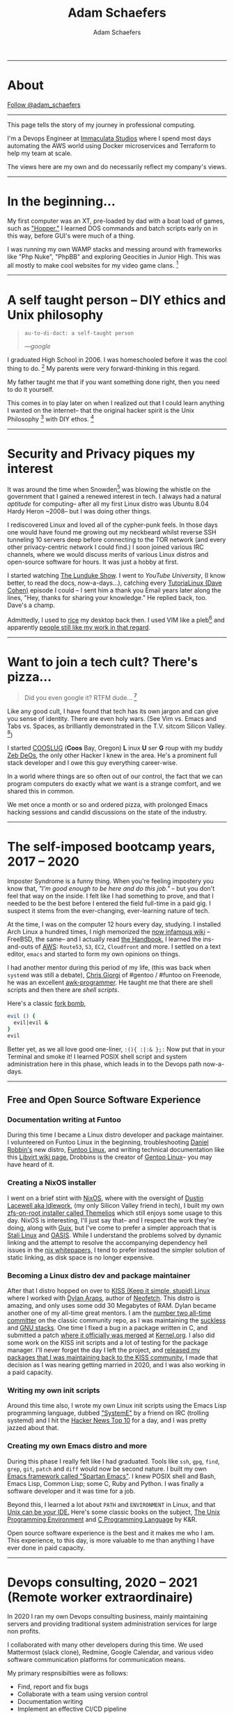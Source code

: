 #+AUTHOR: Adam Schaefers
#+EMAIL: schaefers@riseup.net
#+TITLE: Adam Schaefers

#+BEGIN_EXPORT html
<a href="./assets/Adam_Schaefers_Resume.pdf"><img src="./assets/images/cv.png"></a>
<hr/>
#+END_EXPORT

* About

#+BEGIN_EXPORT html
<script src="https://platform.linkedin.com/badges/js/profile.js" async defer type="text/javascript"></script>
<div class="badge-base LI-profile-badge" data-locale="en_US" data-size="large" data-theme="light" data-type="HORIZONTAL" data-vanity="adam-schaefers" data-version="v1"></div>

<a href="https://twitter.com/adam_schaefers?ref_src=twsrc%5Etfw" class="twitter-follow-button" data-show-count="false">Follow @adam_schaefers</a><script async src="https://platform.twitter.com/widgets.js" charset="utf-8"></script>

<a href="https://github.com/a-schaefers"><img src=./assets/images/gh.png></a>
<hr/>
#+END_EXPORT

# [[./assets/images/wedding-small.jpg]]

This page tells the story of my journey in professional computing.

I'm a Devops Engineer at [[https://www.immaculatastudios.com/][Immaculata Studios]] where I spend most days automating the AWS world using Docker microservices and Terraform to help my team at scale.

The views here are my own and do necessarily reflect my company's views.

#+BEGIN_EXPORT html
<hr/>
#+END_EXPORT

* In the beginning...

[[./assets/images/220px-Ibm_px_xt_color.jpg]]

My first computer was an XT, pre-loaded by dad with a boat load of games, such as [[https://www.youtube.com/watch?v=QT6bVDxOs3k]["Hopper."]]
I learned DOS commands and batch scripts early on in this way, before GUI's were much of a thing.

I was running my own WAMP stacks and messing around with frameworks like "Php Nuke", "PhpBB" and exploring Geocities in Junior High. This was all mostly to make cool websites for my video game clans. [fn:k]

#+BEGIN_EXPORT html
<hr/>
#+END_EXPORT

* A self taught person -- DIY ethics and Unix philosophy

[[./assets/images/Great_Books.jpg]]

#+BEGIN_QUOTE
~au·to·di·dact: a self-taught person~

/---google/
#+END_QUOTE

I graduated High School in 2006.
I was homeschooled before it was the cool thing to do. [fn:e] My parents were very forward-thinking in this regard.

My father taught me that if you want something done right, then you need to do it yourself.

This comes in to play later on when I realized out that I could learn anything I wanted on the internet--
that the original hacker spirit is the Unix Philosophy [fn:a] with DIY ethos. [fn:b]

#+BEGIN_EXPORT html
<hr/>
#+END_EXPORT

* Security and Privacy piques my interest

[[./assets/images/1984.jpg]]

It was around the time when Snowden[fn:g] was blowing the whistle on the government
that I gained a renewed interest in tech.
I always had a natural /aptitude/ for computing-- after all my first Linux distro was Ubuntu 8.04 Hardy Heron ~2008--
but I was doing other things.

I rediscovered Linux and loved all of the cypher-punk feels.
In those days one would have found me growing out my neckbeard whilst reverse SSH tunneling 10 servers deep before connecting to the
TOR network (and every other privacy-centric network I could find.)
I soon joined various IRC channels, where we would discuss merits of various Linux distros and open-source software for hours.
It was just a hobby at first.

I started watching [[https://www.youtube.com/c/BryanLunduke/videos][The Lunduke Show]]. I went to /YouTube University/,
(I know better, to read the docs, now-a-days...),
catching every [[https://www.youtube.com/c/tutoriaLinux/videos][TutoriaLinux (Dave Cohen)]] episode I could --
I sent him a thank you Email years later along the lines,
"Hey, thanks for sharing your knowledge."
He replied back, too. Dave's a champ.

Admittedly, I used to [[https://www.reddit.com/r/unixporn/comments/3iy3wd/stupid_question_what_is_ricing/][rice]] my desktop back then. I used VIM like a pleb[fn:j] and apparently [[https://github.com/a-schaefers/i3-wm-gruvbox-theme][people still like my work in that regard]].

# [[./assets/images/gruv-sadkitty-clean.png]]

#+BEGIN_EXPORT html
<hr/>
#+END_EXPORT

* Want to join a tech cult? There's pizza...

[[./assets/images/tmnt-donatello_small.gif]]

#+BEGIN_QUOTE
Did you even google it? RTFM dude... [fn:i]
#+END_QUOTE

Like any good cult, I have found that tech has its own jargon and can give you sense of identity. There are even holy wars. (See Vim vs. Emacs and Tabs vs. Spaces, as brilliantly demonstrated in the T.V. sitcom Silicon Valley. [fn:h])

I started [[https://github.com/cooslug][COOSLUG]] (*Coos* Bay, Oregon) *L* inux *U* ser *G* roup with my buddy [[https://github.com/bayprogrammer][Zeb DeOs]], the only other Hacker I knew in the area. He's a prominent full stack developer
and I owe this guy everything career-wise.

In a world where things are so often out of our control, the fact that we can program computers do exactly what we want is a strange comfort, and we shared this in common.

We met once a month or so and ordered pizza, with prolonged Emacs hacking sessions and candid discussions on the state of the industry.

#+BEGIN_EXPORT html
<hr/>
#+END_EXPORT

* The self-imposed bootcamp years, 2017 -- 2020

[[./assets/images/Linus-Torvalds-quote-about-talking-2a9797.jpg]]

Imposter Syndrome is a funny thing. When you're feeling impostery you know that, /"I'm good enough to be here and do this job."/
-- but you don't feel that way on the inside.
I felt like I had something to prove, and that I needed to be the best before I entered the field full-time in a paid gig.
I suspect it stems from the ever-changing, ever-learning nature of tech.

At the time, I was on the computer 12 hours every day, studying.
I installed Arch Linux a hundred times, I nigh memorized the [[https://wiki.archlinux.org/title/installation_guide][now infamous wiki]] --
FreeBSD, the same-- and I actually read [[https://docs.freebsd.org/en/books/handbook/][the Handbook.]]
I learned the ins-and-outs of [[https://aws.amazon.com/][AWS]]: ~Route53~, ~S3~, ~EC2~, ~Cloudfront~ and more.
I settled on a text editor, ~emacs~ and started to form my own opinions on things.

I had another mentor during this period of my life, (this was back when ~systemd~ was still a debate), [[https://github.com/TemptorSent][Chris Giorgi]] of #gentoo / #funtoo on Freenode, he was an excellent [[https://www.amazon.com/AWK-Programming-Language-Alfred-Aho/dp/020107981X][awk-programmer]].
He taught me that there are shell scripts and then there are /shell scripts/.

Here's a classic [[https://en.wikipedia.org/wiki/Fork_bomb][fork bomb]],

#+BEGIN_SRC sh
evil () {
  evil|evil &
}
evil
#+END_SRC

Better yet, as we all love good one-liner, ~:(){ :|:& };:~ Now put that in your Terminal and smoke it! I learned POSIX shell script and system administration here in this phase, which leads in to the Devops path now-a-days.

#+BEGIN_EXPORT html
<hr/>
#+END_EXPORT

** Free and Open Source Software Experience

[[./assets/images/Free_and_open-source_software_logo_(2009).svg.png]]

*** Documentation writing at Funtoo
During this time I became a Linux distro developer and package maintainer.
I volunteered on Funtoo Linux in the beginning, troubleshooting [[https://en.wikipedia.org/wiki/Daniel_Robbins_(computer_programmer)][Daniel Robbin's]] new distro, [[https://www.funtoo.org/Welcome][Funtoo Linux]], and writing
technical documentation like this [[https://www.funtoo.org/Libvirt][Libvirt wiki page.]] Drobbins is the creator of [[https://www.gentoo.org/][Gentoo Linux]]-- you may have heard of it.


*** Creating a NixOS installer
I went on a brief stint with [[https://nixos.org/][NixOS]], where with the oversight of [[https://github.com/dustinlacewell][Dustin Lacewell aka ldlework,]] (my only Silicon Valley friend in tech),
I built my own [[https://github.com/a-schaefers/themelios][zfs-on-root installer called Themelios]] which still enjoys some usage to this day.
NixOS is interesting, I'll just say that-- and I respect the work they're doing, along with [[https://guix.gnu.org/en/download/][Guix]], but I've come to prefer
a simpler approach that is [[https://sta.li/][Stali Linux]] and [[https://github.com/oasislinux/oasis][OASIS]]. While I understand the problems solved by dynamic linking and the attempt to
resolve the accompanying dependency hell issues in the [[https://edolstra.github.io/pubs/nspfssd-lisa2004-final.pdf][nix whitepapers,]] I tend to prefer instead the simpler solution of static linking,
as disk space is no longer expensive.

*** Becoming a Linux distro dev and package maintainer
After that I distro hopped on over to [[https://kisslinux.org/][KISS (Keep it simple, stupid) Linux]] where I worked with [[https://github.com/dylanaraps][Dylan Araps]], author of [[https://github.com/dylanaraps/neofetch][Neofetch]]. This distro is amazing,
and only uses some odd 30 Megabytes of RAM.
Dylan became another one of my all-time great mentors. I am the [[https://github.com/dylanaraps/community/graphs/contributors][number two all-time committer]] on the classic community repo,
as I was maintaining the [[https://suckless.org/][suckless]] and [[https://www.gnu.org/home.en.html][GNU stacks]]. One time I fixed a bug in a package written in C, and submitted a patch [[https://bugzilla.kernel.org/show_bug.cgi?id=206741][where it officially was merged]]
at [[https://kernel.org/][Kernel.org]]. I also did some work on the KISS init scripts and a lot of testing for the package manager.
I'll never forget the day I left the project, and [[https://github.com/dylanaraps/community/issues/1165][released my packages that I was maintaining back to the KISS community.]] I made that
decision as I was nearing getting married in 2020, and I was also working in a paid capacity.

*** Writing my own init scripts
Around this time also, I wrote my own Linux init scripts using the Emacs Lisp programming language, dubbed [[https://github.com/a-schaefers/systemE]["SystemE"]] by a friend on IRC (trolling systemd) and I hit
the [[https://news.ycombinator.com/item?id=22120510][Hacker News Top 10]] for a day, and I was pretty jazzed about that.

*** Creating my own Emacs distro and more
During this phase I really felt like I had graduated. Tools like ~ssh~, ~gpg~, ~find~, ~grep~, ~git~, ~patch~ and ~diff~ would now be second nature.
I built my own [[https://github.com/a-schaefers/spartan-emacs][Emacs framework called "Spartan Emacs"]]. I knew POSIX shell and Bash,
Emacs Lisp, Common Lisp; some C, Ruby and Python. I was finally a software developer and it was time for a job.

Beyond this, I learned a lot about ~PATH~ and ~ENVIRONMENT~ in Linux, and that [[https://blog.sanctum.geek.nz/series/unix-as-ide/][Unix can be your IDE.]] Here's some classic books on the subject,
[[https://www.amazon.com/Unix-Programming-Environment-Prentice-Hall-Software/dp/013937681X][The Unix Programming Environment]] and [[https://www.amazon.com/Programming-Language-2nd-Brian-Kernighan/dp/0131103628][C Programming Language]] by K&R.

Open source software experience is the best and it makes me who I am. This experience, to this day, is more valuable to me than anything I have ever done in paid capacity.

#+BEGIN_EXPORT html
<hr/>
#+END_EXPORT

* Devops consulting, 2020 -- 2021 (Remote worker extraordinaire)

[[./assets/images/ET-blogpost-remoteworker-May15.png]]

In 2020 I ran my own Devops consulting business, mainly maintaining servers and providing traditional system administration services for large non profits.

I collaborated with many other developers during this time. We used Mattermost (slack clone), Redmine, Google Calendar, and various video software communication platforms for communication means.

My primary respnsibilties were as follows:

+ Find, report and fix bugs
+ Collaborate with a team using version control
+ Documentation writing
+ Implement an effective CI/CD pipeline
+ Evaluate various DevOps solutions and make recommendations
+ Migrate and deploy large Drupal and Civicrm websites
+ Monitor and maintain public and private dev, staging and production servers
+ Monitor and maintain high volume mail servers
+ Research performance optimization issues
+ Assist devs and project managers to better serve our clients

It was here where I learned the ability to utilize Redmine effectively and how to communicate professionally with my peers,
something that is some-what lacking in the Open Source world.

#+BEGIN_EXPORT html
<hr/>
#+END_EXPORT

* Senior Devops at Immaculata Studios, 2021 -- Present (Automation life)
[[./assets/images/terra_aws.png]]


About a year ago I joined up with [[https://www.immaculatastudios.com/][Immaculata Studios]] as their Senior DevOps Engineer.
I'm here to scale the team and products primarily using Terraform with AWS infrastructure and Docker microservices.
I can't say too much, but there's a lot cooking right now.
In the future I hope to expand this site with various blogs regarding projects I'm working on.

Recently, I obtained my Terraform Associate Certificate. It wasn't difficult to pass the exam, given how much I use Terraform on a daily basis.

The AWS Certified Devops Engineer certificate will be next.

#+BEGIN_EXPORT html
<hr/>
#+END_EXPORT

* Back to college, 2022 -- Present (Part-time work on my degree...)
[[./assets/images/uopeople.png]]
I've always found University to be cost prohibitive, opting not to rack up debt and learn for free on the internet instead.

However, I'm now enrolled in
https://www.uopeople.edu/programs/online-bachelors/computer-science/
where I do hope to finally get the CS piece of paper that I've always wanted.

#+BEGIN_EXPORT html
<hr/>
#+END_EXPORT

# * Current reading list
# Lately I've been diving in to full stack dev work in my free time. I'm finding it helps me better work with the devs on my team.
# + Python Workout: 50 ten-minute exercises
# + Getting Started with SQL
# + SQL Practice Problems
# #+BEGIN_EXPORT html
# <hr/>
# #+END_EXPORT

* Contact

Drop me a line, ~schaefers@riseup.net~

#+BEGIN_SRC txt
-----BEGIN PGP PUBLIC KEY BLOCK-----

mQINBGM+axIBEAC+HDcayixUkXOraSil9qMr34p34BnuclWk2KBQaOEAWuBnAYjn
DRGNB8nmDWJ1wEPgHg0o/Ax2q1NDMxHzh4G6gmggQMdrm0MfJqtJuIFnHYs37zTp
zxyp5p6iiXjkQH2QOTKj3w/8lGfrSo4n9/T2zmmjInURQ53srTW6nqzv6TaEgbVT
wzjzgLyg7kc0fRrQw+kkrTRWTtEnbngNdiMKODDwipoaoaRVWU7ZaqYQiqUrBvMc
om4weEySIZX/zNfg2oYk8lVbo5G/D6QWthO+XNETJ2KImb0Ynye2Kltw8AZSt/rH
B9ZsqkAjb+O/92vfMHlQJ2qwYnz5UMNsGiri+QPgwLcikMHIExTJAMb8vjjL4l58
lXMHoxiLawwTqdHzvQaoKlWqarpBL2vODmqqWOmMwSbmW5oO61w2hUhE0+VRtVfU
Z5qltzSmn1RWDtFTwuaqGa/tAWyHWF1dhFcIGl1bRcvQ09ab9NP5KFuVbWJt55w7
DPAnqhamfdSNq8ZRNyhU7MpuIlnGowZYivN7rSzuZtcBuCG2Ac+hcGl6dX7zSPoz
gT6LlX1u0vftRCgynbBP1q7C4YXDfh2vJfbpEf5dF1WoLts1RNy2mz1KSxRNzM6R
iRyy03AyZcQR35VKRDrRfu0n2MRVtx9Q3nlScPttN7CDDH0PMWGz217EcQARAQAB
tCVBZGFtIFNjaGFlZmVycyA8c2NoYWVmZXJzQHJpc2V1cC5uZXQ+iQJOBBMBCAA4
FiEE/u4DB1Ix9ls/LNwjB5e0fQAKySEFAmM+axICGwMFCwkIBwIGFQoJCAsCBBYC
AwECHgECF4AACgkQB5e0fQAKySFC3A/+KQExZH+uyNSOyOGZ8KS1QHbD+fKEgcjg
GlCh4ouEP80yKnMPnKolf6JS/xeSYwMVZA842Pc48gpP3No4Aa5tz/f1GKE7ORzR
PkyLgg46P8Fvm2GO8ETLv29iqdWeu+KBihTVhSw0utZXBP8i13bjMq5CdPDt2XBO
sGae5M4CCYTqrXYOziWZk8TIya6sdHFrXnnpVwjxmiqDA/D7fMArLHshKkl8UgwA
nVM2sc8d8LB1MGkRPsYoaI5DGiAy+gZBMgM4CqW4/D+EDmnR+pszYmUhHNkWp9UU
bToyUlydTWeMplFqiRsRehSRioShGxt1GiqwgwGA0k8wdyLrLIw5dXPIvHnsJ+Ey
UQKuZom++7lmHIT9BSP5PSj2CDnMFsZkPFOy8lpUOkbG9H8tHRCT6lAVJlH244yL
PkGzZbXAqLkQ5m3KGipHEYNTMsgti+GFMg5Dd1mJS3yPWVdS1eadnvswGbHIf6x3
cdWjI9uKS0xY1E8kdv/1lEhVqNu8CDGoHFyhcUmT4pz6B1SS/R2FM4SJVCmS03xO
MqwoifukT1JmfY7ZrfJaA0ZUykYfLPeXTwh6cpyGcgFvwM8A6f7N43jo5FWaCNel
ygRKJ53Pit4ibUu3vNLfK7QMI+p2gwj9X4GoOV32P0DKu6avfZZuz32F1ZjZW/iv
c4iGN3iINgG5Ag0EYz5rEgEQANr0felqDY+Dqf+mxmZF8uG5ShiPuzO6wbY+k0x7
xN2t9y9ySzwlfUjdFGpvbxZqj+CK/RCib4xWDrGqrczGJLWITV2yp1h23OgzpCbE
vqsLYdpfmz/8dhcuy6grK6Fx+nkD+eKDR++6j77fSP2DLBT/gQMa3T9UF8Xtbmd2
KCoaPs3RCW2BNDcgv0AHIH5ZKgQtBRtXA4M+hkPxBKUTlEWGK0rzgwIPdB31Kuwn
aLhQHn+qAXK2kZga0yvGNuKUEdAluKkfU+XSG1N7FW9VtBcVJR808rHo3NYNP66B
OZa8+fIksx+SQerj2+E0xWXhEFrU3i8Wu2CAfqXWrqcZqn/eZ3tvO1veL7A4ZKDt
VS8GP8fhJ+uifun92EALYjq4cLacRJwGF7/vDt+wdXGV1ZZD6ShLKyjEYddCnqyp
gIUr+55RdAXHIl5u5rWHlq0NUi1NcU2ROIoKrd2EzpGboonceXHYsJVNryM3BHKB
VieVVu6bk3pM9KGzfDD0Rz/z3cd3evXYlYrI1KNydCbKbOTgL9+pvwGDcuMldYhQ
bX6TgNJH8iOei4+kzI+oR/AsOL4G+ShWZkASoy4ZxrTDf9MxRcrc0LD+G1w4A2wd
RAjwUg1y9hmH1l1qoCr9FX9TfQRaKiErYIXea5Us09hD8irDugnX21lL6/3wcxK7
tdy7ABEBAAGJAjYEGAEIACAWIQT+7gMHUjH2Wz8s3CMHl7R9AArJIQUCYz5rEgIb
DAAKCRAHl7R9AArJIdAFD/0ftIYhscD6ZZPFGb28mchCgOEhcuKt574b6r71G9Mm
PRTXqwx3VOpGa8iFWjvSdw8O6XD3j+/PlfUOJ1M/5BsOMRx12eMO7+oqptcGBnVG
9fMQC1iP+88GLAGK0KVOeLUtrd31IleaCtVjZJjnD3KZS1Hw9j8UwwcPhxitAnda
fgg0evMa3Jlc5A1+9h3mbRkEc/HujcCuh/d0UhHi3qNjbCClv3dG/VwVCxmAGOeo
ualIF3mDBFM9nOE7czaYffvSmqxTXsbq9DjMqf606Qh6ZJTyf76WeGSF5V0xY5Su
SaWAQkBFeC6TH2VipD2/NZ/PFcTcj1GrKksp9fj115p1JmxiGGX+VNNh0Hf1Dnua
yXgNJObw4oSb2N8+PDA+kuCYOEY+GCEZaAfGUBV0R1Kno8TVXnpBZ7WIXquKfzvG
n4v+N0jpR2dIJ9bIpxHQlpXdngB4Mnd/myvG5rpS/Q1W9Y6TimZrBErb8hZUIDmu
b4a9WSboW1bfzHz4dcSi4UHRRmf98KosX8q8rMr4XtD/l1MBBSibeijihSYtaj7s
x5A4orHm87IqMfLSzfQOF3Wpsj/YZvirkC7FU/3WSnwi31VWC62GNOuPXYKfXLVx
ZjcW+94oZ7K6iWr4u8jgah4QVVhytpE/h9LmcG9BMr7mSm166XKRJVChEt6pWEez
lg==
=7R/z
-----END PGP PUBLIC KEY BLOCK-----
#+END_SRC



[fn:a] https://en.wikipedia.org/wiki/Unix_philosophy -- The Unix philosophy, originated by Ken Thompson, is a set of cultural norms and philosophical approaches to minimalist, modular software development.

/---wikipedia/

[fn:b] https://en.wikipedia.org/wiki/Do_it_yourself -- DIY ethic is the ethic of self-sufficiency through completing tasks without the aid of a paid expert.

/---wikipedia/

[fn:c] https://archive.org/stream/The_Conscience_of_a_Hacker/hackersmanifesto.txt -- Ah, to be an angsty teenager again.

[fn:e] https://www.census.gov/library/stories/2021/03/homeschooling-on-the-rise-during-covid-19-pandemic.html -- once thought of as odd, it's now the new normal!

[fn:f] https://stallman.org/articles/on-hacking.html -- Hacking isn't bad, it's fun.

[fn:g] https://en.wikipedia.org/wiki/Edward_Snowden -- Snowden, a real American hero.

[fn:h] https://www.youtube.com/watch?v=SsoOG6ZeyUI -- Silicon Valley features Vim vs. Emacs and Spaces vs. Tabs

#+BEGIN_EXPORT html
<div style="padding-bottom: 56.25%; position: relative;"><iframe style="position: absolute; top: 0px; left: 0px; width: 100%; height: 100%;" src="https://www.youtube.com/embed/SsoOG6ZeyUI?autoplay=0&fs=0&iv_load_policy=3&showinfo=0&rel=0&cc_load_policy=0&start=0&end=0" allow="accelerometer; autoplay; encrypted-media; gyroscope; picture-in-picture; fullscreen"  width="100%" height="100%" frameborder="0" loading="lazy"></iframe></div>
#+END_EXPORT

[fn:i] https://en.wikipedia.org/wiki/RTFM

[fn:j] pleb -- an ordinary person, especially one from the lower social classes.
/---google/

[fn:k] https://en.wikipedia.org/wiki/Clan_(video_games)
